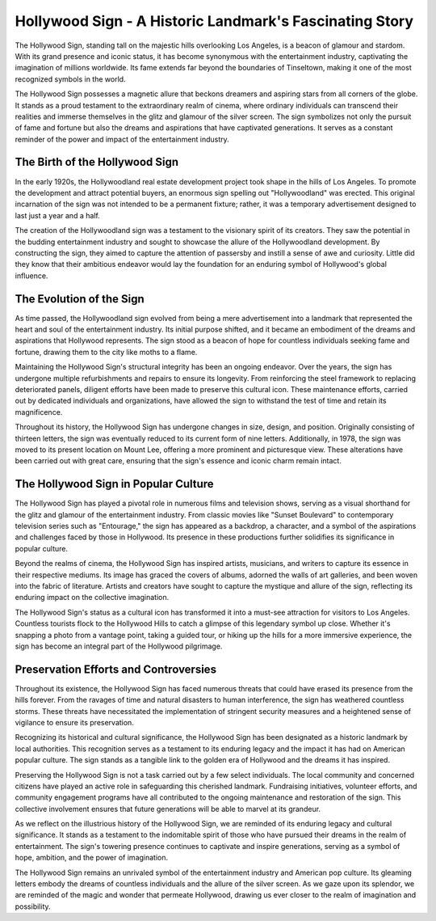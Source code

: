 Hollywood Sign - A Historic Landmark's Fascinating Story
====================

The Hollywood Sign, standing tall on the majestic hills overlooking Los Angeles, is a beacon of glamour and stardom. With its grand presence and iconic status, it has become synonymous with the entertainment industry, captivating the imagination of millions worldwide. Its fame extends far beyond the boundaries of Tinseltown, making it one of the most recognized symbols in the world.

The Hollywood Sign possesses a magnetic allure that beckons dreamers and aspiring stars from all corners of the globe. It stands as a proud testament to the extraordinary realm of cinema, where ordinary individuals can transcend their realities and immerse themselves in the glitz and glamour of the silver screen. The sign symbolizes not only the pursuit of fame and fortune but also the dreams and aspirations that have captivated generations. It serves as a constant reminder of the power and impact of the entertainment industry.

The Birth of the Hollywood Sign
--------------------
In the early 1920s, the Hollywoodland real estate development project took shape in the hills of Los Angeles. To promote the development and attract potential buyers, an enormous sign spelling out "Hollywoodland" was erected. This original incarnation of the sign was not intended to be a permanent fixture; rather, it was a temporary advertisement designed to last just a year and a half.

The creation of the Hollywoodland sign was a testament to the visionary spirit of its creators. They saw the potential in the budding entertainment industry and sought to showcase the allure of the Hollywoodland development. By constructing the sign, they aimed to capture the attention of passersby and instill a sense of awe and curiosity. Little did they know that their ambitious endeavor would lay the foundation for an enduring symbol of Hollywood's global influence.

The Evolution of the Sign
--------------------
As time passed, the Hollywoodland sign evolved from being a mere advertisement into a landmark that represented the heart and soul of the entertainment industry. Its initial purpose shifted, and it became an embodiment of the dreams and aspirations that Hollywood represents. The sign stood as a beacon of hope for countless individuals seeking fame and fortune, drawing them to the city like moths to a flame.

Maintaining the Hollywood Sign's structural integrity has been an ongoing endeavor. Over the years, the sign has undergone multiple refurbishments and repairs to ensure its longevity. From reinforcing the steel framework to replacing deteriorated panels, diligent efforts have been made to preserve this cultural icon. These maintenance efforts, carried out by dedicated individuals and organizations, have allowed the sign to withstand the test of time and retain its magnificence.

Throughout its history, the Hollywood Sign has undergone changes in size, design, and position. Originally consisting of thirteen letters, the sign was eventually reduced to its current form of nine letters. Additionally, in 1978, the sign was moved to its present location on Mount Lee, offering a more prominent and picturesque view. These alterations have been carried out with great care, ensuring that the sign's essence and iconic charm remain intact.

The Hollywood Sign in Popular Culture
--------------------
The Hollywood Sign has played a pivotal role in numerous films and television shows, serving as a visual shorthand for the glitz and glamour of the entertainment industry. From classic movies like "Sunset Boulevard" to contemporary television series such as "Entourage," the sign has appeared as a backdrop, a character, and a symbol of the aspirations and challenges faced by those in Hollywood. Its presence in these productions further solidifies its significance in popular culture.

Beyond the realms of cinema, the Hollywood Sign has inspired artists, musicians, and writers to capture its essence in their respective mediums. Its image has graced the covers of albums, adorned the walls of art galleries, and been woven into the fabric of literature. Artists and creators have sought to capture the mystique and allure of the sign, reflecting its enduring impact on the collective imagination.

The Hollywood Sign's status as a cultural icon has transformed it into a must-see attraction for visitors to Los Angeles. Countless tourists flock to the Hollywood Hills to catch a glimpse of this legendary symbol up close. Whether it's snapping a photo from a vantage point, taking a guided tour, or hiking up the hills for a more immersive experience, the sign has become an integral part of the Hollywood pilgrimage.

Preservation Efforts and Controversies
--------------------
Throughout its existence, the Hollywood Sign has faced numerous threats that could have erased its presence from the hills forever. From the ravages of time and natural disasters to human interference, the sign has weathered countless storms. These threats have necessitated the implementation of stringent security measures and a heightened sense of vigilance to ensure its preservation.

Recognizing its historical and cultural significance, the Hollywood Sign has been designated as a historic landmark by local authorities. This recognition serves as a testament to its enduring legacy and the impact it has had on American popular culture. The sign stands as a tangible link to the golden era of Hollywood and the dreams it has inspired.

Preserving the Hollywood Sign is not a task carried out by a few select individuals. The local community and concerned citizens have played an active role in safeguarding this cherished landmark. Fundraising initiatives, volunteer efforts, and community engagement programs have all contributed to the ongoing maintenance and restoration of the sign. This collective involvement ensures that future generations will be able to marvel at its grandeur.

As we reflect on the illustrious history of the Hollywood Sign, we are reminded of its enduring legacy and cultural significance. It stands as a testament to the indomitable spirit of those who have pursued their dreams in the realm of entertainment. The sign's towering presence continues to captivate and inspire generations, serving as a symbol of hope, ambition, and the power of imagination.

The Hollywood Sign remains an unrivaled symbol of the entertainment industry and American pop culture. Its gleaming letters embody the dreams of countless individuals and the allure of the silver screen. As we gaze upon its splendor, we are reminded of the magic and wonder that permeate Hollywood, drawing us ever closer to the realm of imagination and possibility.

